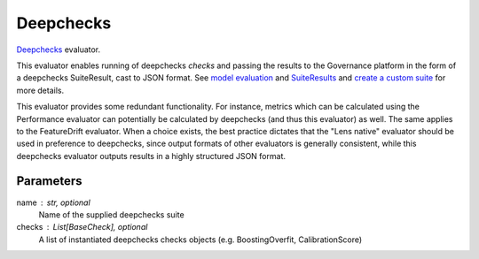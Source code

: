 
Deepchecks
==========


`Deepchecks <https://docs.deepchecks.com/stable/getting-started/welcome.html?utm_campaign=/&utm_medium=referral&utm_source=deepchecks.com>`_ evaluator.

This evaluator enables running of deepchecks `checks` and passing the results to
the Governance platform in the form of a deepchecks SuiteResult, cast to JSON format.
See `model evaluation <https://docs.deepchecks.com/stable/api/generated/deepchecks.tabular.checks.model_evaluation.html>`_
and `SuiteResults <https://docs.deepchecks.com/stable/api/generated/deepchecks.core.SuiteResult.html>`_
and `create a custom suite <https://docs.deepchecks.com/stable/user-guide/general/customizations/examples/plot_create_a_custom_suite.html>`_
for more details.

This evaluator provides some redundant functionality. For instance, metrics which can be
calculated using the Performance evaluator can potentially be calculated by deepchecks
(and thus this evaluator) as well. The same applies to the FeatureDrift evaluator.
When a choice exists, the best practice dictates that the "Lens native" evaluator should
be used in preference to deepchecks, since output formats of other evaluators is generally
consistent, while this deepchecks evaluator outputs results in a highly structured JSON format.


Parameters
----------
name : str, optional
    Name of the supplied deepchecks suite
checks : List[BaseCheck], optional
    A list of instantiated deepchecks checks objects (e.g. BoostingOverfit, CalibrationScore)

